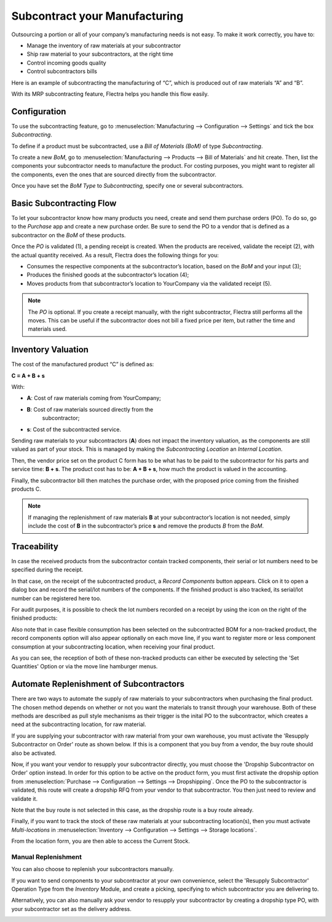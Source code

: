 ==============================
Subcontract your Manufacturing
==============================

Outsourcing a portion or all of your company’s manufacturing needs
is not easy. To make it work correctly, you have to:

- Manage the inventory of raw materials at your subcontractor
- Ship raw material to your subcontractors, at the right time
- Control incoming goods quality
- Control subcontractors bills

Here is an example of subcontracting the manufacturing of “C”, which is
produced out of raw materials “A” and “B”.

.. image:: subcontracting/subcontracting_01.png
    :align: center
    :alt:

With its MRP subcontracting feature, Flectra helps you handle this flow easily.

Configuration
=============

To use the subcontracting feature, go to :menuselection:`Manufacturing
--> Configuration --> Settings` and tick the box *Subcontracting*.

.. image:: subcontracting/sbc_1.png
    :align: center
    :alt:

To define if a product must be subcontracted, use a *Bill of Materials
(BoM)* of type *Subcontracting*.

To create a new *BoM*, go to :menuselection:`Manufacturing --> Products -->
Bill of Materials` and hit create. Then, list the components
your subcontractor needs to manufacture the product. For costing
purposes, you might want to register all the components, even the ones
that are sourced directly from the subcontractor.

Once you have set the *BoM Type* to *Subcontracting*, specify one or
several subcontractors.

.. image:: subcontracting/sbc_2.png
    :align: center
    :alt:

Basic Subcontracting Flow
=========================

To let your subcontractor know how many products you need, create and
send them purchase orders (PO). To do so, go to the *Purchase* app and
create a new purchase order. Be sure to send the PO to a vendor that is
defined as a subcontractor on the *BoM* of these products.

.. image:: subcontracting/subcontracting_04.png
    :align: center
    :alt:

Once the *PO* is validated (1), a pending receipt is created. When the
products are received, validate the receipt (2), with the actual
quantity received. As a result, Flectra does the following things for you:

- Consumes the respective components at the subcontractor’s location, based on the *BoM* and your input (3);

- Produces the finished goods at the subcontractor’s location (4);

- Moves products from that subcontractor’s location to YourCompany
  via the validated receipt (5).


.. note::
      The *PO* is optional. If you create a receipt manually, with the right
      subcontractor, Flectra still performs all the moves. This can be useful if
      the subcontractor does not bill a fixed price per item, but rather the time
      and materials used.

Inventory Valuation
===================

The cost of the manufactured product “C” is defined as:

**C = A + B + s**

With:

-  **A**: Cost of raw materials coming from YourCompany;

-  **B**: Cost of raw materials sourced directly from the
       subcontractor;

-  **s**: Cost of the subcontracted service.

Sending raw materials to your subcontractors (**A**) does not impact
the inventory valuation, as the components are still valued as part of
your stock. This is managed by making the *Subcontracting Location* an
*Internal Location*.

Then, the vendor price set on the product C form has to be what has to
be paid to the subcontractor for his parts and service time: **B +
s**. The product cost has to be: **A + B + s**, how much the
product is valued in the accounting.

Finally, the subcontractor bill then matches the purchase order, with
the proposed price coming from the finished products C.

.. note::
      If managing the replenishment of raw materials **B** at your
      subcontractor’s location is not needed, simply include the cost of
      **B** in the subcontractor’s price **s** and remove the products
      *B* from the *BoM*.

Traceability
============

In case the received products from the subcontractor contain tracked
components, their serial or lot numbers need to be specified during the
receipt.

In that case, on the receipt of the subcontracted product, a *Record Components*
button appears. Click on it to open a dialog box and record the serial/lot numbers of
the components. If the finished product is also tracked, its serial/lot number can
be registered here too.

.. image:: subcontracting/sbc_3.png
    :align: center
    :alt:

For audit purposes, it is possible to check the lot numbers recorded on
a receipt by using the icon on the right of the finished products:

.. image:: subcontracting/sbc_4.png
    :align: center
    :alt:

Also note that in case flexible consumption has been selected on the subcontracted
BOM for a non-tracked product, the record components option will also appear
optionally on each move line, if you want to register more or less component consumption
at your subcontracting location, when receiving your final product.

.. image:: subcontracting/sbc_5.png
    :align: center
    :alt:

As you can see, the reception of both of these non-tracked products can either be executed
by selecting the 'Set Quantities' Option or via the move line hamburger menus.

Automate Replenishment of Subcontractors
========================================

There are two ways to automate the supply of raw materials to your
subcontractors when purchasing the final product. The chosen method
depends on whether or not you want the materials to transit through your
warehouse. Both of these methods are described as pull style mechanisms as
their trigger is the inital PO to the subcontractor, which creates a need
at the subcontracting location, for raw material.

If you are supplying your subcontractor with raw material from your own warehouse,
you must activate the 'Resupply Subcontractor on Order' route as shown
below. If this is a component that you buy from a vendor, the buy route
should also be activated.


.. image:: subcontracting/sbc_6.png
    :align: center
    :alt:


Now, if you want your vendor to resupply your subcontractor directly, you
must choose the 'Dropship Subcontractor on Order' option instead. In order
for this option to be active on the product form, you must first activate the
dropship option from :menuselection:`Purchase --> Configuration --> Settings -->
Dropshipping`.
Once the PO to the subcontractor is validated, this route will create a dropship
RFQ from your vendor to that subcontractor. You then just need to review and validate it.


.. image:: subcontracting/sbc_7.png
    :align: center
    :alt:

Note that the buy route is not selected in this case, as the dropship route is
a buy route already.

Finally, if you want to track the stock of these raw materials at your subcontracting
location(s), then you must activate *Multi-locations* in :menuselection:`Inventory -->
Configuration --> Settings --> Storage locations`.

From the location form, you are then able to access the Current Stock.

.. image:: subcontracting/sbc_8.png
    :align: center
    :alt:



Manual Replenishment
--------------------

You can also choose to replenish your subcontractors manually.

If you want to send components to your subcontractor at your own convenience,
select the 'Resupply Subcontractor' Operation Type from the *Inventory* Module,
and create a picking, specifying to which subcontractor you are delivering to.

.. image:: subcontracting/sbc_9.png
    :align: center
    :alt:

Alternatively, you can also manually ask your vendor to resupply your subcontractor
by creating a dropship type PO, with your subcontractor set as the delivery address.

.. image:: subcontracting/sbc_10.png
    :align: center
